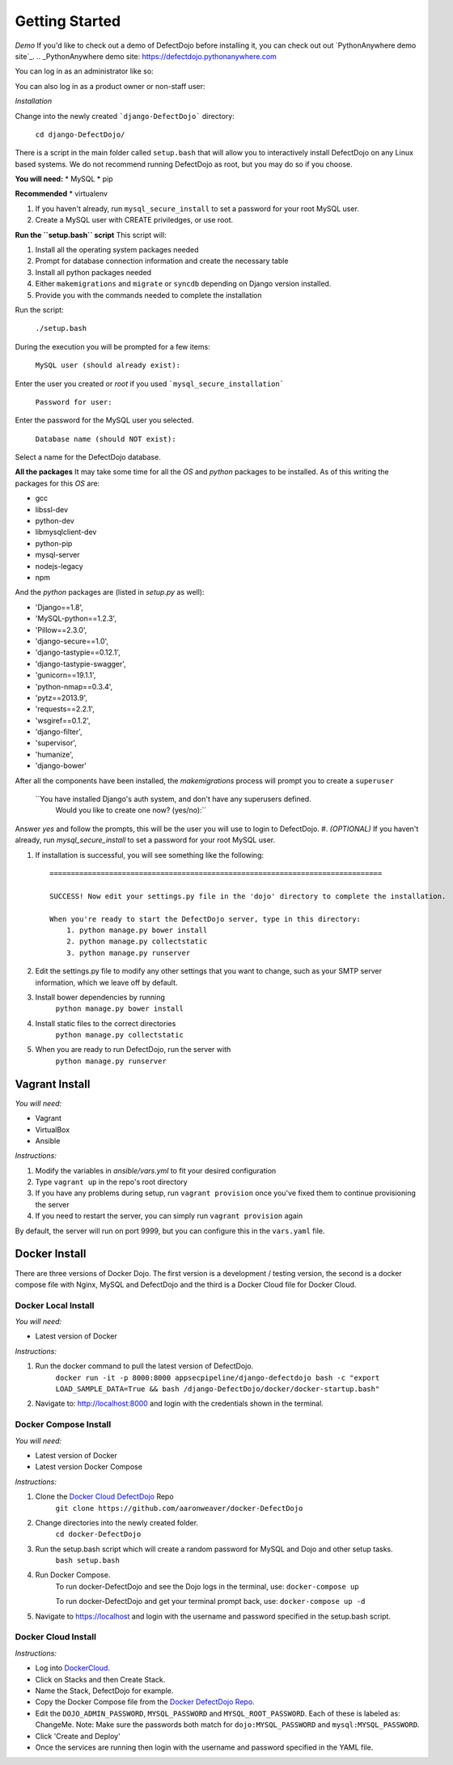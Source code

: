 Getting Started
===============

*Demo*
If you'd like to check out a demo of DefectDojo before installing it, you can check out out `PythonAnywhere demo site`_.
.. _PythonAnywhere demo site: https://defectdojo.pythonanywhere.com

You can log in as an administrator like so:

.. image:: /_static/admin-creds.png

You can also log in as a product owner or non-staff user:

.. image:: /_static/prod-owner-creds.png

*Installation*

Change into the newly created ```django-DefectDojo``` directory:

    ``cd django-DefectDojo/``

There is a script in the main folder called ``setup.bash`` that will allow you to interactively install DefectDojo on any Linux based systems. We do not recommend running DefectDojo as root, but you may do so if you choose. 

**You will need:**
* MySQL
* pip

**Recommended**
* virtualenv

1. If you haven't already, run ``mysql_secure_install`` to set a password for your root MySQL user.

2. Create a MySQL user with CREATE priviledges, or use root.

**Run the ``setup.bash`` script**
This script will:

1. Install all the operating system packages needed

2. Prompt for database connection information and create the necessary table

3. Install all python packages needed

4. Either ``makemigrations`` and ``migrate`` or ``syncdb`` depending on Django version installed.

5. Provide you with the commands needed to complete the installation

Run the script:

    ``./setup.bash``

During the execution you will be prompted for a few items:

    ``MySQL user (should already exist):``

Enter the user you created or `root` if you used ```mysql_secure_installation```

   ``Password for user:``

Enter the password for the MySQL user you selected.

    ``Database name (should NOT exist):``

Select a name for the DefectDojo database.

**All the packages**
It may take some time for all the `OS` and `python` packages to be installed. As of this writing the packages for this `OS` are:

* gcc
* libssl-dev 
* python-dev 
* libmysqlclient-dev
* python-pip
* mysql-server
* nodejs-legacy
* npm

And the `python` packages are (listed in `setup.py` as well):

* 'Django==1.8',
* 'MySQL-python==1.2.3',
* 'Pillow==2.3.0',
* 'django-secure==1.0',
* 'django-tastypie==0.12.1',
* 'django-tastypie-swagger',
* 'gunicorn==19.1.1',
* 'python-nmap==0.3.4',
* 'pytz==2013.9',
* 'requests==2.2.1',
* 'wsgiref==0.1.2',
* 'django-filter',
* 'supervisor',
* 'humanize',
* 'django-bower'

After all the components have been installed, the `makemigrations` process will prompt you to create a ``superuser``

    ``You have installed Django's auth system, and don't have any superusers defined.
      Would you like to create one now? (yes/no):``

Answer `yes` and follow the prompts, this will be the user you will use to login to DefectDojo.
#. *(OPTIONAL)* If you haven't already, run `mysql_secure_install` to set a password for your root MySQL user.


#.  If installation is successful, you will see something like the following: ::

        ==============================================================================

        SUCCESS! Now edit your settings.py file in the 'dojo' directory to complete the installation.

        When you're ready to start the DefectDojo server, type in this directory:
            1. python manage.py bower install
            2. python manage.py collectstatic
            3. python manage.py runserver


#. Edit the settings.py file to modify any other settings that you want to
   change, such as your SMTP server information, which we leave off by default.
#. Install bower dependencies by running
        ``python manage.py bower install``
#. Install static files to the correct directories
        ``python manage.py collectstatic``
#. When you are ready to run DefectDojo, run the server with
        ``python manage.py runserver``

Vagrant Install
~~~~~~~~~~~~~~~


*You will need:*

* Vagrant
* VirtualBox
* Ansible

*Instructions:*

#. Modify the variables in `ansible/vars.yml` to fit your desired configuration
#. Type ``vagrant up`` in the repo's root directory
#. If you have any problems during setup, run ``vagrant provision`` once you've fixed them to continue provisioning the
   server
#. If you need to restart the server, you can simply run ``vagrant provision`` again

By default, the server will run on port 9999, but you can configure this in the ``vars.yaml`` file.

Docker Install
~~~~~~~~~~~~~~~

There are three versions of Docker Dojo. The first version is a development / testing version, the second is a docker
compose file with Nginx, MySQL and DefectDojo and the third is a Docker Cloud file for Docker Cloud.

Docker Local Install
*************

*You will need:*

* Latest version of Docker

*Instructions:*

#. Run the docker command to pull the latest version of DefectDojo.
        ``docker run -it -p 8000:8000 appsecpipeline/django-defectdojo bash -c "export LOAD_SAMPLE_DATA=True && bash /django-DefectDojo/docker/docker-startup.bash"``
#. Navigate to: http://localhost:8000 and login with the credentials shown in the terminal.

Docker Compose Install
*************

*You will need:*

* Latest version of Docker
* Latest version Docker Compose

*Instructions:*

#. Clone the `Docker Cloud DefectDojo`_ Repo
        ``git clone https://github.com/aaronweaver/docker-DefectDojo``
#. Change directories into the newly created folder.
        ``cd docker-DefectDojo``
#. Run the setup.bash script which will create a random password for MySQL and Dojo and other setup tasks.
        ``bash setup.bash``
#. Run Docker Compose.
        To run docker-DefectDojo and see the Dojo logs in the terminal, use:
        ``docker-compose up``

        To run docker-DefectDojo and get your terminal prompt back, use:
        ``docker-compose up -d``
#. Navigate to https://localhost and login with the username and password specified in the setup.bash script.

.. _Docker Cloud DefectDojo: https://github.com/aaronweaver/docker-DefectDojo

Docker Cloud Install
*************

*Instructions:*

* Log into `DockerCloud`_.
* Click on Stacks and then Create Stack.
* Name the Stack, DefectDojo for example.
* Copy the Docker Compose file from the `Docker DefectDojo Repo`_.
* Edit the ``DOJO_ADMIN_PASSWORD``, ``MYSQL_PASSWORD`` and ``MYSQL_ROOT_PASSWORD``. Each of these is labeled as: ChangeMe. Note: Make sure the passwords both match for ``dojo:MYSQL_PASSWORD`` and ``mysql:MYSQL_PASSWORD``.
* Click 'Create and Deploy'
* Once the services are running then login with the username and password specified in the YAML file.

.. _DockerCloud: https://cloud.docker.com
.. _Docker DefectDojo Repo: https://raw.githubusercontent.com/aaronweaver/docker-DefectDojo/master/docker-cloud.yml
